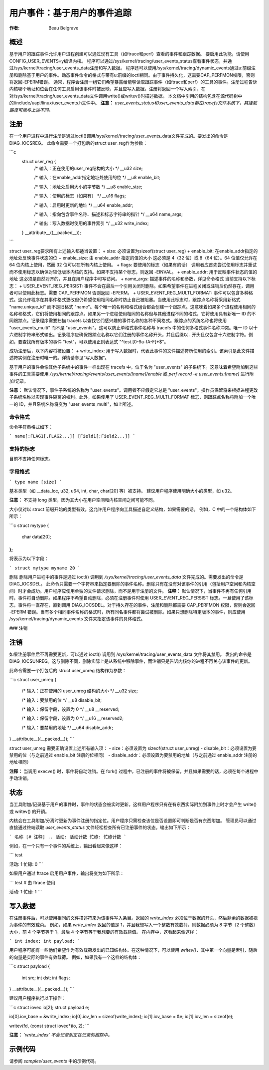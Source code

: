 =========================================
用户事件：基于用户的事件追踪
=========================================

:作者: Beau Belgrave

概述
------
基于用户的跟踪事件允许用户进程创建可以通过现有工具（如ftrace和perf）查看的事件和跟踪数据。
要启用此功能，请使用CONFIG_USER_EVENTS=y编译内核。
程序可以通过/sys/kernel/tracing/user_events_status查看事件状态，并通过/sys/kernel/tracing/user_events_data注册和写入数据。
程序还可以使用/sys/kernel/tracing/dynamic_events通过u:前缀注册和删除基于用户的事件。动态事件命令的格式与带有u:前缀的ioctl相同。由于事件持久化，这需要CAP_PERFMON权限，否则将返回-EPERM错误。
通常，程序会注册一组它们希望暴露给能够读取跟踪事件（如ftrace和perf）的工具的事件。注册过程告诉内核哪个地址和位会在任何工具启用该事件时被反映，并且应写入数据。注册将返回一个写入索引，在对/sys/kernel/tracing/user_events_data文件调用write()或writev()时描述数据。
本文档中引用的结构包含在源代码树中的/include/uapi/linux/user_events.h文件中。
**注意：** *user_events_status和user_events_data都在tracefs文件系统下，其挂载路径可能与上述不同。*

注册
------
在一个用户进程中进行注册是通过ioctl()调用/sys/kernel/tracing/user_events_data文件完成的。要发出的命令是DIAG_IOCSREG。
此命令需要一个打包后的struct user_reg作为参数：

```c
  struct user_reg {
        /* 输入：正在使用的user_reg结构的大小 */
        __u32 size;

        /* 输入：在enable_addr指定地址处使用的位 */
        __u8 enable_bit;

        /* 输入：地址处启用大小的字节数 */
        __u8 enable_size;

        /* 输入：使用的标志（如果有） */
        __u16 flags;

        /* 输入：启用时更新的地址 */
        __u64 enable_addr;

        /* 输入：指向包含事件名称、描述和标志字符串的指针 */
        __u64 name_args;

        /* 输出：写入数据时使用的事件索引 */
        __u32 write_index;
  } __attribute__((__packed__));
```

struct user_reg要求所有上述输入都适当设置：
+ size: 必须设置为sizeof(struct user_reg)
+ enable_bit: 在enable_addr指定的地址处反映事件状态的位
+ enable_size: 由 enable_addr 指定的值的大小
这必须是 4（32 位）或 8（64 位）。64 位值仅允许在 64 位内核上使用，然而 32 位可以在所有内核上使用。
+ flags: 要使用的标志（如果有的话）
调用者应首先尝试使用标志并重试而不使用标志以确保对较低版本内核的支持。如果不支持某个标志，则返回 -EINVAL。
+ enable_addr: 用于反映事件状态的值的地址
这必须是自然对齐的，并且在用户程序中可写访问。
+ name_args: 描述事件的名称和参数，详见命令格式
当前支持以下标志：
+ USER_EVENT_REG_PERSIST: 事件不会在最后一个引用关闭时删除。如果希望事件在进程关闭或注销后仍然存在，调用者可以使用此标志。需要 CAP_PERFMON 否则返回 -EPERM。
+ USER_EVENT_REG_MULTI_FORMAT: 事件可以包含多种格式。这允许程序在其事件格式更改但仍希望使用相同名称时防止自己被阻塞。当使用此标志时，跟踪点名称将采用新格式 "name.unique_id" 而不是旧格式 "name"。每个唯一的名称和格式组合都会创建一个跟踪点。这意味着如果多个进程使用相同的名称和格式，它们将使用相同的跟踪点。如果另一个进程使用相同的名称但与其他进程不同的格式，它将使用具有新唯一 ID 的不同跟踪点。记录程序需要扫描 tracefs 以查找它们感兴趣的事件名称的各种不同格式。跟踪点的系统名称也将使用 "user_events_multi" 而不是 "user_events"。这可以防止单格式事件名称与 tracefs 中的任何多格式事件名称冲突。唯一 ID 以十六进制字符串形式输出。记录程序应确保跟踪点名称以它们注册的事件名称开头，并且后缀以 . 开头且仅包含十六进制字符。例如，要查找所有版本的事件 "test"，可以使用正则表达式 "^test\.[0-9a-fA-F]+$"。

成功注册后，以下内容将被设置：
+ write_index: 用于写入数据时，代表此事件的文件描述符所使用的索引。该索引是此文件描述符实例在注册时唯一的。详情请参见“写入数据”。

基于用户的事件会像其他子系统中的事件一样出现在 tracefs 中，位于名为 "user_events" 的子系统下。这意味着希望附加到这些事件的工具需要使用 `/sys/kernel/tracing/events/user_events/[name]/enable` 或 `perf record -e user_events:[name]` 进行附加/记录。

**注意：** 默认情况下，事件子系统的名称为 "user_events"。调用者不应假定它总是 "user_events"。操作员保留将来根据进程更改子系统名称以实现事件隔离的权利。此外，如果使用了 USER_EVENT_REG_MULTI_FORMAT 标志，则跟踪点名称将附加一个唯一的 ID，并且系统名称将变为 "user_events_multi"，如上所述。

命令格式
^^^^^^^^^^^^^^
命令字符串格式如下：

```
name[:FLAG1[,FLAG2...]] [Field1[;Field2...]]
```

支持的标志
^^^^^^^^^^^^^^^
目前不支持任何标志。

字段格式
^^^^^^^^^^^^
```
type name [size]
```

基本类型（如 __data_loc, u32, u64, int, char, char[20] 等）被支持。
建议用户程序使用明确大小的类型，如 u32。

**注意：** 不支持 long 类型，因为其大小在用户空间和内核空间之间可能不同。

大小仅对以 struct 前缀开始的类型有效。这允许用户程序向工具描述自定义结构，如果需要的话。
例如，C 中的一个结构体如下所示：

```c
struct mytype {
    char data[20];
};
```

将表示为以下字段：

```
struct mytype myname 20
```

删除
删除用户进程中的事件是通过 ioctl() 调用到 `/sys/kernel/tracing/user_events_data` 文件完成的。需要发出的命令是 DIAG_IOCSDEL。
此命令只需要一个字符串来指定要删除的事件名称。删除只有在没有对该事件的引用（包括用户空间和内核空间）时才会成功。用户程序应使用单独的文件请求删除，而不是用于注册的文件。
**注释：** 默认情况下，当事件不再有任何引用时，事件将自动删除。如果程序不希望自动删除，必须在注册事件时使用 USER_EVENT_REG_PERSIST 标志。一旦使用了该标志，事件将一直存在，直到调用 DIAG_IOCSDEL。对于持久存在的事件，注册和删除都需要 CAP_PERFMON 权限，否则会返回 -EPERM 错误。当有多个相同事件名称的格式时，所有同名事件都将尝试被删除。如果只想删除特定版本的事件，则应使用 /sys/kernel/tracing/dynamic_events 文件来指定该事件的具体格式。

### 注销

注销
-------------

如果注册事件后不再需要更新，可以通过 ioctl() 调用到 /sys/kernel/tracing/user_events_data 文件将其禁用。
发出的命令是 DIAG_IOCSUNREG。这与删除不同，删除实际上是从系统中移除事件，而注销只是告诉内核你的进程不再关心该事件的更新。

此命令需要一个打包后的 struct user_unreg 结构作为参数：

```c
struct user_unreg {
        /* 输入：正在使用的 user_unreg 结构的大小 */
        __u32 size;

        /* 输入：要禁用的位 */
        __u8 disable_bit;

        /* 输入：保留字段，设置为 0 */
        __u8 __reserved;

        /* 输入：保留字段，设置为 0 */
        __u16 __reserved2;

        /* 输入：要禁用的地址 */
        __u64 disable_addr;
} __attribute__((__packed__));
```

struct user_unreg 需要正确设置上述所有输入项：
- size：必须设置为 sizeof(struct user_unreg)
- disable_bit：必须设置为要禁用的位（与之前通过 enable_bit 注册的位相同）
- disable_addr：必须设置为要禁用的地址（与之前通过 enable_addr 注册的地址相同）

**注释：** 当调用 execve() 时，事件将自动注销。在 fork() 过程中，已注册的事件将被保留，并且如果需要的话，必须在每个进程中手动注销。

状态
------

当工具附加/记录基于用户的事件时，事件的状态会被实时更新。这样用户程序只有在有东西实际附加到事件上时才会产生 write() 或 writev() 的开销。

内核会在工具附加/分离时更新为事件注册的指定位。用户程序只需检查该位是否设置即可判断是否有东西附加。
管理员可以通过直接通过终端读取 `user_events_status` 文件轻松检查所有已注册事件的状态。输出如下所示：

```
名称 [# 注释]
..
活动: 活动计数
忙碌: 忙碌计数
```

例如，在一个只有一个事件的系统上，输出看起来像这样：

```
test

活动: 1
忙碌: 0
```

如果用户通过 ftrace 启用用户事件，输出将变为如下所示：

```
test # 由 ftrace 使用

活动: 1
忙碌: 1
```

写入数据
--------
在注册事件后，可以使用相同的文件描述符来为该事件写入条目。返回的 `write_index` 必须位于数据的开头，然后剩余的数据被视为事件的有效载荷。
例如，如果 `write_index` 返回的值是 1，并且我想写入一个整数有效载荷，则数据必须为 8 字节（2 个整数）大小，前 4 个字节等于 1，最后 4 个字节等于我想要的有效载荷值。
在内存中，这看起来像这样：

```
int index;
int payload;
```

用户程序可能有一些他们希望作为有效载荷发出的已知结构体。在这种情况下，可以使用 `writev()`，其中第一个向量是索引，随后的向量是实际的事件有效载荷。
例如，如果我有一个这样的结构体：

```c
struct payload {
    int src;
    int dst;
    int flags;
} __attribute__((__packed__));
```

建议用户程序执行以下操作：

```c
struct iovec io[2];
struct payload e;

io[0].iov_base = &write_index;
io[0].iov_len = sizeof(write_index);
io[1].iov_base = &e;
io[1].iov_len = sizeof(e);

writev(fd, (const struct iovec*)io, 2);
```

**注意：** *`write_index` 不会记录到正在记录的跟踪中。*

示例代码
--------
请参阅 `samples/user_events` 中的示例代码。
